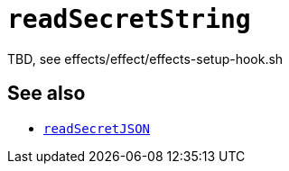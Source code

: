 
= `readSecretString`

TBD, see effects/effect/effects-setup-hook.sh

[discrete]
== See also

* xref:reference/bash-functions/readSecretJSON.adoc[`readSecretJSON`]
